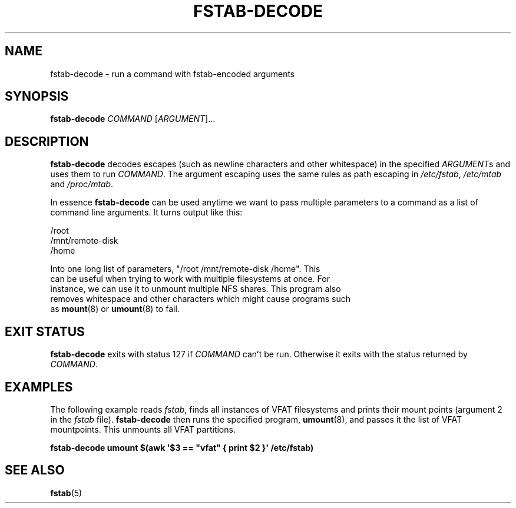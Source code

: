'\" -*- coding: UTF-8 -*-
.\" A man page for fstab-decode(8).
.\"
.\" Copyright (C) 2006 Red Hat, Inc. All rights reserved.
.\"
.\" This copyrighted material is made available to anyone wishing to use,
.\" modify, copy, or redistribute it subject to the terms and conditions of the
.\" GNU General Public License v.2.
.\"
.\" This program is distributed in the hope that it will be useful, but WITHOUT
.\" ANY WARRANTY; without even the implied warranty of MERCHANTABILITY or
.\" FITNESS FOR A PARTICULAR PURPOSE. See the GNU General Public License for
.\" more details.
.\"
.\" You should have received a copy of the GNU General Public License along
.\" with this program; if not, write to the Free Software Foundation, Inc.,
.\" 51 Franklin Street, Fifth Floor, Boston, MA 02110-1301, USA.
.\"
.\" Author: Miloslav Trmac <mitr@redhat.com>
.TH FSTAB-DECODE 8 "May 2006" "sysvinit @VERSION@" "Linux System Administrator's Manual"

.SH NAME
fstab-decode \- run a command with fstab-encoded arguments

.SH SYNOPSIS
\fBfstab-decode\fR \fICOMMAND\fR [\fIARGUMENT\fR]...

.SH DESCRIPTION
.B fstab-decode
decodes escapes (such as newline characters and other whitespace) 
in the specified \fIARGUMENT\fRs and uses them to run \fICOMMAND\fR.
The argument escaping uses the same rules as path escaping in
\fI/etc/fstab\fR, \fI/etc/mtab\fR and \fI/proc/mtab\fR.

In essence \fBfstab-decode\fR can be used anytime we want to pass multiple
parameters to a command as a list of command line arguments. It turns output
like this:

.nf
/root
/mnt/remote-disk
/home

Into one long list of parameters, "/root /mnt/remote-disk /home". This
can be useful when trying to work with multiple filesystems at once. For
instance, we can use it to unmount multiple NFS shares. This program also
removes whitespace and other characters which might cause programs such
as \fBmount\fR(8) or \fBumount\fR(8) to fail.

.SH EXIT STATUS
.B fstab-decode
exits with status 127 if
.I COMMAND
can't be run.
Otherwise it exits with the status returned by \fICOMMAND\fR.

.SH EXAMPLES
The following example reads \fIfstab\fR, finds all instances of VFAT filesystems
and prints their mount points (argument 2 in the \fIfstab\fR file).
\fBfstab-decode\fR then runs the specified program, \fBumount\fR(8), and passes
it the list of VFAT mountpoints. This unmounts all VFAT partitions.

.nf
.B fstab-decode umount $(awk \[aq]$3 == \[dq]vfat\[dq] { print $2 }\[aq] /etc/fstab)
.fi

.SH SEE ALSO
.BR fstab (5)
